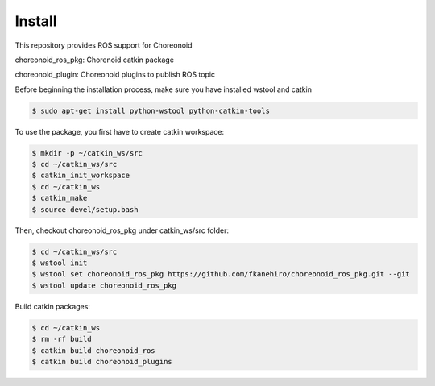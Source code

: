 =========
 Install
=========

This repository provides ROS support for Choreonoid

choreonoid\_ros\_pkg: Chorenoid catkin package

choreonoid\_plugin: Choreonoid plugins to publish ROS topic


Before beginning the installation process, make sure you have installed wstool and catkin

.. code-block:: bash

   $ sudo apt-get install python-wstool python-catkin-tools

To use the package, you first have to create catkin workspace:

.. code-block:: bash
   
   $ mkdir -p ~/catkin_ws/src
   $ cd ~/catkin_ws/src
   $ catkin_init_workspace
   $ cd ~/catkin_ws
   $ catkin_make
   $ source devel/setup.bash

Then, checkout choreonoid\_ros\_pkg under catkin\_ws/src folder:

.. code-block:: bash

   $ cd ~/catkin_ws/src
   $ wstool init
   $ wstool set choreonoid_ros_pkg https://github.com/fkanehiro/choreonoid_ros_pkg.git --git
   $ wstool update choreonoid_ros_pkg

Build catkin packages:

.. code-block:: bash

   $ cd ~/catkin_ws
   $ rm -rf build
   $ catkin build choreonoid_ros
   $ catkin build choreonoid_plugins
